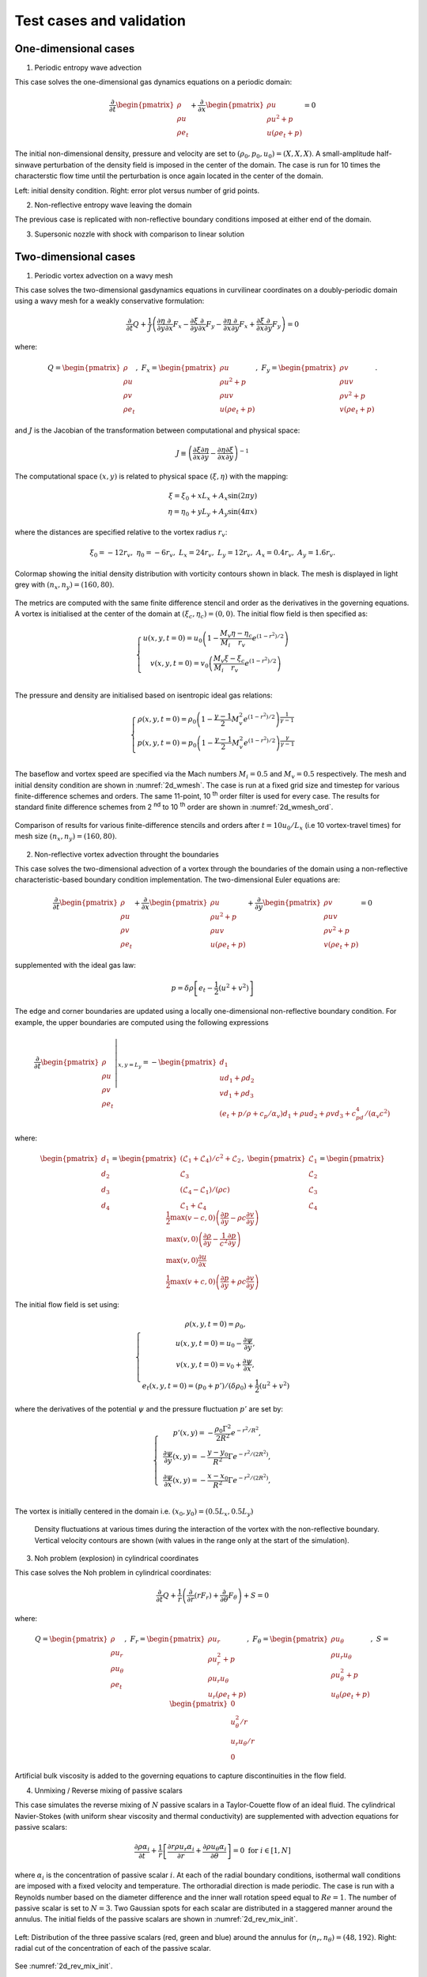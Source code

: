 Test cases and validation
*************************

One-dimensional cases
---------------------

1) Periodic entropy wave advection

This case solves the one-dimensional gas dynamics equations on a periodic domain:

.. math::

   \dfrac{\partial }{\partial t} \begin{pmatrix} \rho  \\ \rho u  \\ \rho e_t \end{pmatrix}  + \dfrac{\partial }{\partial x} \begin{pmatrix} \rho u   \\ \rho u^2 + p   \\ u ( \rho e_t + p) \end{pmatrix}   = 0

The initial non-dimensional density, pressure and velocity are set to :math:`(\rho_0, p_0, u_0) = (X,X,X)`. A small-amplitude half-sinwave perturbation of the density field is imposed in the center of the domain. The case is run for 10 times the characterstic flow time until the perturbation is once again located in the center of the domain. 

|1d_per_init|   |1d_per_grid|

Left: initial density condition. Right: error plot versus number of grid points.      

.. |1d_per_grid| image:: img/1d_periodic_grid.png
   :width: 45%

.. |1d_per_init| image:: img/1d_periodic_init.png
   :width: 45%

2) Non-reflective entropy wave leaving the domain

The previous case is replicated with non-reflective boundary conditions imposed at either end of the domain. 

3) Supersonic nozzle with shock with comparison to linear solution


Two-dimensional cases
---------------------

1) Periodic vortex advection on a wavy mesh

This case solves the two-dimensional gasdynamics equations in curvilinear coordinates on a doubly-periodic domain using a wavy mesh for a weakly conservative formulation:

.. math::

   \dfrac{\partial }{\partial t} Q + \dfrac{1}{J} \left( \dfrac{\partial \eta}{\partial y} \dfrac{\partial }{\partial x} F_x - \dfrac{\partial \xi}{\partial y} \dfrac{\partial }{\partial x} F_y - \dfrac{\partial \eta}{\partial x} \dfrac{\partial }{\partial y} F_x + \dfrac{\partial \xi}{\partial x} \dfrac{\partial }{\partial y} F_y \right) = 0

where:

.. math::

   Q   = \begin{pmatrix} \rho  \\ \rho u \\ \rho v  \\ \rho e_t \end{pmatrix}, \ 
   F_x = \begin{pmatrix} \rho u \\ \rho u^2 + p \\ \rho u v \\ u ( \rho e_t + p) \end{pmatrix}, \
   F_y = \begin{pmatrix} \rho v  \\ \rho u v  \\ \rho v^2 +p    \\ v ( \rho e_t + p) \end{pmatrix}.

and :math:`J` is the Jacobian of the transformation between computational and physical space:

.. math::
   J \equiv \left( \dfrac{\partial \xi}{\partial x} \dfrac{\partial \eta}{\partial y} - \dfrac{\partial \eta}{\partial x}\dfrac{\partial \xi}{\partial y} \right)^{-1}

The computational space :math:`(x,y)` is related to physical space :math:`(\xi, \eta)` with the mapping: 

.. math::

   \xi  = \xi_0 + x L_x + A_x \sin( 2 \pi y) \\
   \eta = \eta_0 + y L_y + A_y \sin( 4 \pi x)

where the distances are specified relative to the vortex radius :math:`r_v`:

.. math::

   \xi_0 = -12 r_v, \ \eta_0 = -6 r_v, \ L_x = 24 r_v, \ L_y = 12 r_v, \  A_x   = 0.4 r_v, \ A_y = 1.6 r_v.

.. _2d_wmesh: 
.. figure:: img/2d_wavymesh_mesh.png
   :width: 70%
   :align: center

   Colormap showing the initial density distribution with vorticity contours shown in black. The mesh is displayed in light grey with :math:`(n_x,n_y)=(160,80)`. 


The metrics are computed with the same finite difference stencil and order as the derivatives in the governing equations. A vortex is initialised at the center of the domain at :math:`(\xi_c, \eta_c)=(0,0)`. The initial flow field is then specified as:

.. math::

   \left\{
   \begin{matrix}
   u(x,y,t=0) = u_0 \left( 1 - \dfrac{M_v}{M_i} \dfrac{\eta - \eta_c}{r_v} e^{(1-r^2)/2} \right) \\ 
   v(x,y,t=0) = v_0 \left( \dfrac{M_v}{M_i} \dfrac{\xi - \xi_c}{r_v} e^{(1-r^2)/2} \right) \\ 
   \end{matrix}
   \right.

The pressure and density are initialised based on isentropic ideal gas relations:

.. math::

   \left\{
   \begin{matrix}
   \rho(x,y,t=0) = \rho_0 \left( 1 - \dfrac{\gamma -1}{2} M_v^2 e^{(1-r^2)/2} \right)^{\dfrac{1}{\gamma - 1}} \\ 
   p(x,y,t=0)    = p_0    \left( 1 - \dfrac{\gamma -1}{2} M_v^2 e^{(1-r^2)/2} \right)^{\dfrac{\gamma}{\gamma - 1}} \\ 
   \end{matrix}
   \right.

The baseflow and vortex speed are specified via the Mach numbers :math:`M_i=0.5` and :math:`M_v=0.5` respectively. The mesh and initial density condition are shown in :numref:`2d_wmesh`. The case is run at a fixed grid size and timestep for various finite-difference schemes and orders. The same 11-point, 10 :sup:`th` order filter is used for every case. The results for standard finite difference schemes from 2 :sup:`nd` to 10 :sup:`th` order are shown in :numref:`2d_wmesh_ord`.  

.. _2d_wmesh_ord:
.. figure:: img/2d_wavymesh_FD.png
   :width: 50%
   :align: center

   Comparison of results for various finite-difference stencils and orders after :math:`t = 10 u_0/L_x` (i.e 10 vortex-travel times) for mesh size :math:`(n_x,n_y)=(160,80)`.      

2) Non-reflective vortex advection throught the boundaries

This case solves the two-dimensional advection of a vortex through the boundaries of the domain using a non-reflective characteristic-based boundary condition implementation. The two-dimensional Euler equations are:  

.. math::

   \dfrac{\partial }{\partial t} \begin{pmatrix} \rho  \\ \rho u \\ \rho v  \\ \rho e_t \end{pmatrix}  + \dfrac{\partial }{\partial x} \begin{pmatrix} \rho u   \\ \rho u^2 + p \\ \rho u v    \\ u ( \rho e_t + p) \end{pmatrix}  + \dfrac{\partial }{\partial y} \begin{pmatrix} \rho v   \\ \rho u v \\ \rho v^2 + p    \\ v ( \rho e_t + p) \end{pmatrix} = 0

supplemented with the ideal gas law:

.. math::
   
   p = \delta \rho \left[e_t - \dfrac{1}{2} ( u^2 + v^2) \right] 

The edge and corner boundaries are updated using a locally one-dimensional non-reflective boundary condition. For example, the upper boundaries are computed using the following expressions

.. math::

   \dfrac{\partial }{\partial t} 
   \left. \begin{pmatrix} \rho  \\ \rho u \\ \rho v  \\ \rho e_t \end{pmatrix} \right|_{x, y = L_y}  =  
    - \begin{pmatrix} d_1  \\ 
      u d_1 + \rho d_2 \\ 
      v d_1 + \rho d_3 \\ 
      (e_t + p/\rho + c_p/\alpha_v) d_1 + \rho u d_2 + \rho v d_3 + c_pd_4 /( \alpha_v  c^2) 
      \end{pmatrix}

where:

.. math::

    \begin{pmatrix} d_1  \\ d_2 \\ d_3  \\ d_4 \end{pmatrix} = 
    \begin{pmatrix} (\mathcal{L}_1 + \mathcal{L}_4 )/ c^2 + \mathcal{L}_2 \\ \mathcal{L}_3 \\ (\mathcal{L}_4 - \mathcal{L}_1) /(\rho c)  \\ \mathcal{L}_1 + \mathcal{L}_4 \end{pmatrix}, \ 
    \begin{pmatrix} \mathcal{L}_1  \\ \mathcal{L}_2 \\ \mathcal{L}_3   \\ \mathcal{L}_4 \end{pmatrix} =  
    \begin{pmatrix} \dfrac{1}{2} \max(v-c,0) \left( \dfrac{\partial p}{\partial y} - \rho c \dfrac{\partial v}{\partial y} \right)  \\ \max(v,0) \left( \dfrac{\partial \rho}{ \partial y} - \dfrac{1}{c^2} \dfrac{\partial p}{\partial y} \right) \\ \max(v,0) \dfrac{\partial u}{\partial x}   \\ \dfrac{1}{2} \max(v+c,0) \left( \dfrac{\partial p}{\partial y} + \rho c \dfrac{\partial v}{\partial y} \right)  \end{pmatrix}   


The initial flow field is set using:

.. math::

   \left\{
   \begin{matrix}
   \rho(x,y,t=0) = \rho_0, \\ 
   u   (x,y,t=0) = u_{0} - \dfrac{\partial \psi}{\partial y },  \\
   v   (x,y,t=0) = v_{0} + \dfrac{\partial \psi}{\partial x },  \\
   e_t (x,y,t=0) = (p_0 + p')/(\delta \rho_0) + \dfrac{1}{2} \left( u^2 + v^2 \right) 
   \end{matrix}
   \right.

where the derivatives of the potential :math:`\psi` and the pressure fluctuation :math:`p'` are set by:

.. math::

   \left\{
   \begin{matrix}
   & p'(x,y) = -\dfrac{\rho_0 \Gamma ^2}{2 R^2} e^{-r^2/R^2} , \\ 
   & \dfrac{\partial \psi}{\partial y }(x,y) = - \dfrac{y-y_0}{R^2} \Gamma e^{-r^2/(2R^2)},  \\
   & \dfrac{\partial \psi}{\partial x }(x,y) = - \dfrac{x-x_0}{R^2} \Gamma e^{-r^2/(2R^2)},  \\
   \end{matrix}
   \right.

The vortex is initially centered in the domain i.e. :math:`(x_0,y_0)=(0.5L_x, 0.5L_y)`


.. figure:: img/2d_vortexexit_drho.png
   :width: 100%

   Density fluctuations at various times during the interaction of the vortex with the non-reflective boundary. Vertical velocity contours are shown (with values in the range only at the start of the simulation).

3) Noh problem (explosion) in cylindrical coordinates 

This case solves the Noh problem in cylindrical coordinates:


.. math::

   \dfrac{\partial }{\partial t} Q + \dfrac{1}{r} \left ( \dfrac{\partial }{\partial r} (r F_r)  + \dfrac{\partial }{\partial \theta} F_{\theta} \right) + S   = 0

where:

.. math::
   Q          = \begin{pmatrix} \rho  \\ \rho u_r \\ \rho u_{\theta}  \\ \rho e_t \end{pmatrix}, \ 
   F_r        = \begin{pmatrix} \rho u_r \\ \rho u_r^2 + p \\ \rho u_r u_{\theta} \\ u_r ( \rho e_t + p) \end{pmatrix}, \
   F_{\theta} = \begin{pmatrix} \rho u_{\theta}  \\ \rho u_r u_{\theta}  \\ \rho u_{\theta}^2 +p    \\ u_{\theta} ( \rho e_t + p) \end{pmatrix}, \
   S          = \begin{pmatrix}  0   \\ u_{\theta}^2/r \\ u_r u_{\theta}/r    \\       0            \end{pmatrix}     

Artificial bulk viscosity is added to the governing equations to capture discontinuities in the flow field.

4) Unmixing / Reverse mixing of passive scalars

This case simulates the reverse mixing of :math:`N` passive scalars in a Taylor-Couette flow of an ideal fluid. The cylindrical Navier-Stokes (with uniform shear viscosity and thermal conductivity) are supplemented with advection equations for passive scalars:

.. math::

   \dfrac{\partial \rho \alpha_i }{ \partial t} + \dfrac{1}{r} \left[ \dfrac{ \partial r \rho u_r \alpha_i}{\partial r} + \dfrac{ \partial \rho u_{\theta} \alpha_i}{\partial \theta}  \right] = 0 \text{ for } i \in [1,N]

where :math:`\alpha_i` is the concentration of passive scalar :math:`i`. At each of the radial boundary conditions, isothermal wall conditions are imposed with a fixed velocity and temperature. The orthoradial direction is made periodic. The case is run with a Reynolds number based on the diameter difference and the inner wall rotation speed equal to :math:`Re = 1`. The number of passive scalar is set to :math:`N=3`. Two Gaussian spots for each scalar are distributed in a staggered manner around the annulus.  The initial fields of the passive scalars are shown in :numref:`2d_rev_mix_init`.


.. _2d_rev_mix_init:
.. figure:: img/2d_rev_mix_init.png
   :width: 90%
   :align: center

   Left: Distribution of the three passive scalars (red, green and blue) around the annulus for :math:`(n_r, n_{\theta}) = (48,192)`. Right: radial cut of the concentration of each of the passive scalar.

.. _2d_rev_mix_turn:
.. figure:: img/2d_rev_mix_turn.png
   :width: 90%
   :align: center

   See :numref:`2d_rev_mix_init`.  







Three-dimensional cases
-----------------------

1) Ideal gas Couette flow
